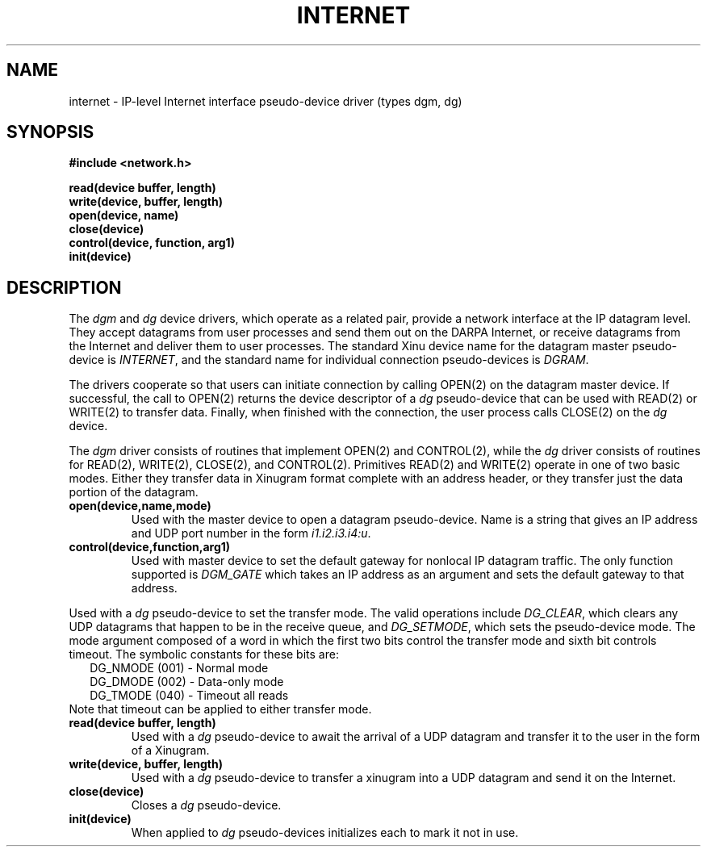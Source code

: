 .TH INTERNET 4
.SH NAME
internet \- IP-level Internet interface pseudo-device driver (types dgm, dg)
.SH SYNOPSIS
.nf
.B #include <network.h>
.sp
.B read(device buffer, length)
.B write(device, buffer, length)
.B open(device, name)
.B close(device)
.B control(device, function, arg1)
.B init(device)
.br
.SH DESCRIPTION
.PP
The \f2dgm\f1 and \f2dg\f1 device drivers, which operate as a related
pair, provide a network interface at the IP datagram level.
They accept datagrams from user processes and send them out on
the DARPA Internet, or receive datagrams from the Internet and deliver
them to user processes.
The standard Xinu device name for the datagram master pseudo-device
is \f2INTERNET\f1, and the standard name for individual connection
pseudo-devices is \f2DGRAM\f1.
.PP
The drivers cooperate so that users can initiate connection by calling
OPEN(2) on the datagram master device.
If successful, the call to OPEN(2) returns the device descriptor of a
\f2dg\f1 pseudo-device that can be used with READ(2) or WRITE(2) to
transfer data.
Finally, when finished with the connection,
the user process calls CLOSE(2) on the \f2dg\f1 device.
.PP
The \f2dgm\f1 driver consists of routines that implement OPEN(2)
and CONTROL(2), while the \f2dg\f1 driver consists of routines for
READ(2), WRITE(2), CLOSE(2), and CONTROL(2).
Primitives READ(2) and WRITE(2) operate in one of two basic modes.
Either they transfer data in Xinugram format complete with an address
header, or they transfer just the data portion of the datagram.
.TP
.B open(device,name,mode)
Used with the master device to open a datagram pseudo-device.
Name is a string that gives an IP address and UDP port
number in the form \f2i1.i2.i3.i4:u\f1.
.TP
.B control(device,function,arg1)
Used with master device to set the default gateway for nonlocal
IP datagram traffic.  The only function supported is \f2DGM_GATE\f1
which takes an IP address as an argument and sets the default gateway
to that address.
.PP
Used with a \f2dg\f1 pseudo-device to set the transfer mode.
The valid operations include \f2DG_CLEAR\f1, which clears
any UDP datagrams that happen to be in the receive queue, and
\f2DG_SETMODE\f1, which sets the pseudo-device mode.
The mode argument composed of a word in which the first two bits
control the transfer mode and sixth bit controls timeout.
The symbolic constants for these bits are:
.sp .5
.in +0.2i
DG_NMODE (001) \- Normal mode
.br
DG_DMODE (002) \- Data-only mode
.br
DG_TMODE (040) \- Timeout all reads
.in -0.2i
.sp .5
Note that timeout can be applied to either transfer mode.
.TP
.B read(device buffer, length)
Used with a \f2dg\f1 pseudo-device to await the arrival of a UDP datagram
and transfer it to the user in the form of a Xinugram.
.TP
.B write(device, buffer, length)
Used with a \f2dg\f1 pseudo-device to transfer a xinugram into a
UDP datagram and send it on the Internet.
.TP
.B close(device)
Closes a \f2dg\f1 pseudo-device.
.TP
.B init(device)
When applied to \f2dg\f1 pseudo-devices initializes each to
mark it not in use.
